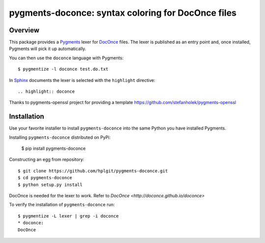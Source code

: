 
pygments-doconce: syntax coloring for DocOnce files
===================================================

Overview
--------

This package provides a `Pygments <http://pygments.org/>`_ lexer for
`DocOnce <http://doconce.github.io/doconce>`_ files.
The lexer is published as an entry point and, once installed, Pygments will
pick it up automatically.

You can then use the ``doconce`` language with Pygments::

        $ pygmentize -l doconce test.do.txt

In `Sphinx <http://sphinx-doc.org/>`_ documents the lexer is selected with
the ``highlight`` directive::

        .. highlight:: doconce

Thanks to pygments-openssl project for providing a template `<https://github.com/stefanholek/pygments-openssl>`_

Installation
------------

Use your favorite installer to install ``pygments-doconce`` into the same
Python you have installed Pygments.

Installing ``pygments-doconce`` distributed on PyPi:

        $ pip install pygments-doconce

Constructing an egg from repository::

        $ git clone https://github.com/hplgit/pygments-doconce.git
        $ cd pygments-doconce
        $ python setup.py install

DocOnce is needed for the lexer to work. Refer to `DocOnce <http://doconce.github.io/doconce>`

To verify the installation of ``pygments-doconce`` run::

        $ pygmentize -L lexer | grep -i doconce
        * doconce:
        DocOnce